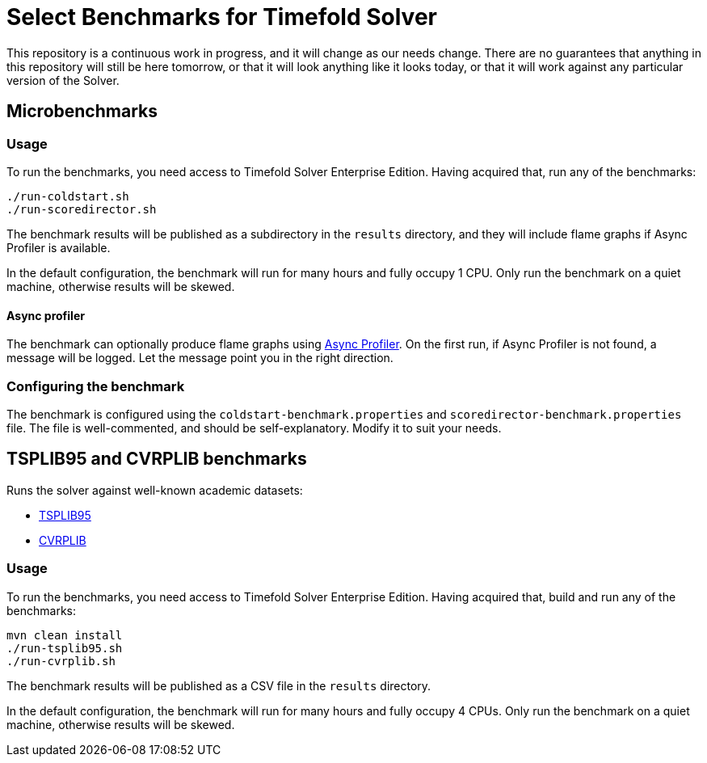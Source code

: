 = Select Benchmarks for Timefold Solver

This repository is a continuous work in progress, and it will change as our needs change.
There are no guarantees that anything in this repository will still be here tomorrow,
or that it will look anything like it looks today,
or that it will work against any particular version of the Solver.

== Microbenchmarks

=== Usage

To run the benchmarks, you need access to Timefold Solver Enterprise Edition.
Having acquired that, run any of the benchmarks:

[source,shell]
----
./run-coldstart.sh
./run-scoredirector.sh
----

The benchmark results will be published as a subdirectory in the `results` directory,
and they will include flame graphs if Async Profiler is available.

In the default configuration, the benchmark will run for many hours and fully occupy 1 CPU.
Only run the benchmark on a quiet machine, otherwise results will be skewed.

==== Async profiler

The benchmark can optionally produce flame graphs using https://github.com/async-profiler/async-profiler[Async Profiler].
On the first run, if Async Profiler is not found, a message will be logged.
Let the message point you in the right direction.

=== Configuring the benchmark

The benchmark is configured using the `coldstart-benchmark.properties` and `scoredirector-benchmark.properties` file.
The file is well-commented, and should be self-explanatory.
Modify it to suit your needs.

== TSPLIB95 and CVRPLIB benchmarks

Runs the solver against well-known academic datasets:

* http://comopt.ifi.uni-heidelberg.de/software/TSPLIB95/[TSPLIB95]
* http://vrp.galgos.inf.puc-rio.br/index.php/en/[CVRPLIB]

=== Usage

To run the benchmarks, you need access to Timefold Solver Enterprise Edition.
Having acquired that, build and run any of the benchmarks:

[source,shell]
----
mvn clean install
./run-tsplib95.sh
./run-cvrplib.sh
----

The benchmark results will be published as a CSV file in the `results` directory.

In the default configuration, the benchmark will run for many hours and fully occupy 4 CPUs.
Only run the benchmark on a quiet machine, otherwise results will be skewed.

